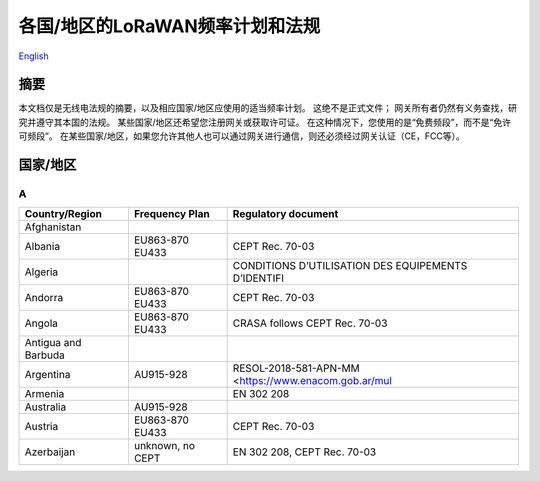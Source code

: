 ********************************
各国/地区的LoRaWAN频率计划和法规
********************************

`English <https://heltec-automation-docs.readthedocs.io/en/latest/general/index.html>`_

摘要
====

本文档仅是无线电法规的摘要，以及相应国家/地区应使用的适当频率计划。 这绝不是正式文件； 网关所有者仍然有义务查找，研究并遵守其本国的法规。 某些国家/地区还希望您注册网关或获取许可证。 在这种情况下，您使用的是“免费频段”，而不是“免许可频段”。 在某些国家/地区，如果您允许其他人也可以通过网关进行通信，则还必须经过网关认证（CE，FCC等）。

国家/地区
=========
A
-

+---------------------+------------------+--------------------------------------------------------------+
| Country/Region      | Frequency Plan   | Regulatory document                                          |
+=====================+==================+==============================================================+
| Afghanistan         |                  |                                                              |
+---------------------+------------------+--------------------------------------------------------------+
| Albania             | EU863-870 EU433  | CEPT Rec. 70-03                                              |
+---------------------+------------------+--------------------------------------------------------------+
| Algeria             |                  |  CONDITIONS D’UTILISATION DES EQUIPEMENTS D’IDENTIFI         |
+---------------------+------------------+--------------------------------------------------------------+
| Andorra             | EU863-870 EU433  | CEPT Rec. 70-03                                              |
+---------------------+------------------+--------------------------------------------------------------+
| Angola              | EU863-870 EU433  | CRASA follows CEPT Rec. 70-03                                |
+---------------------+------------------+--------------------------------------------------------------+
| Antigua and Barbuda |                  |                                                              |
+---------------------+------------------+--------------------------------------------------------------+
| Argentina           | AU915-928        |  RESOL-2018-581-APN-MM <https://www.enacom.gob.ar/mul        |
+---------------------+------------------+--------------------------------------------------------------+
| Armenia             |                  | EN 302 208                                                   |
+---------------------+------------------+--------------------------------------------------------------+
| Australia           | AU915-928        |                                                              |
+---------------------+------------------+--------------------------------------------------------------+
| Austria             | EU863-870 EU433  | CEPT Rec. 70-03                                              |
+---------------------+------------------+--------------------------------------------------------------+
| Azerbaijan          | unknown, no CEPT | EN 302 208, CEPT Rec. 70-03                                  |
+---------------------+------------------+--------------------------------------------------------------+
